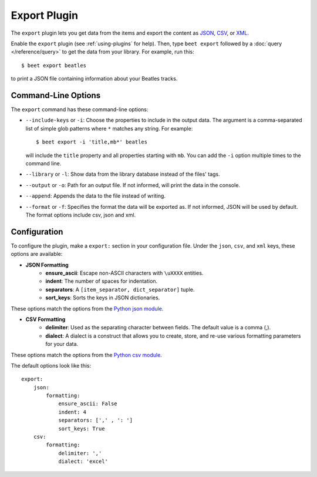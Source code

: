 Export Plugin
=============

The ``export`` plugin lets you get data from the items and export the content
as `JSON`_, `CSV`_, or `XML`_.

.. _JSON: https://www.json.org
.. _CSV: https://fileinfo.com/extension/csv
.. _XML: https://fileinfo.com/extension/xml

Enable the ``export`` plugin (see :ref:`using-plugins` for help). Then, type ``beet export`` followed by a :doc:`query </reference/query>` to get the data from
your library. For example, run this::

    $ beet export beatles

to print a JSON file containing information about your Beatles tracks.


Command-Line Options
--------------------

The ``export`` command has these command-line options:

* ``--include-keys`` or ``-i``: Choose the properties to include in the output
  data. The argument is a comma-separated list of simple glob patterns where
  ``*`` matches any string. For example::

      $ beet export -i 'title,mb*' beatles

  will include the ``title`` property and all properties starting with
  ``mb``. You can add the ``-i`` option multiple times to the command
  line.

* ``--library`` or ``-l``: Show data from the library database instead of the
  files' tags.

* ``--output`` or ``-o``: Path for an output file. If not informed, will print
  the data in the console.

* ``--append``: Appends the data to the file instead of writing.

* ``--format`` or ``-f``: Specifies the format the data will be exported as. If not informed, JSON will be used by default. The format options include csv, json and xml.

Configuration
-------------

To configure the plugin, make a ``export:`` section in your configuration
file. Under the ``json``, ``csv``, and ``xml`` keys, these options are available:

- **JSON Formatting**
    - **ensure_ascii**: Escape non-ASCII characters with ``\uXXXX`` entities.

    - **indent**: The number of spaces for indentation.

    - **separators**: A ``[item_separator, dict_separator]`` tuple.

    - **sort_keys**: Sorts the keys in JSON dictionaries.

These options match the options from the `Python json module`_.

.. _Python json module: https://docs.python.org/2/library/json.html#basic-usage

- **CSV Formatting**
    - **delimiter**: Used as the separating character between fields. The default value is a comma (,).

    - **dialect**: A dialect is a construct that allows you to create, store, and re-use various formatting parameters for your data.

These options match the options from the `Python csv module`_.

.. _Python csv module: https://docs.python.org/3/library/csv.html#csv-fmt-params

The default options look like this::

    export:
        json:
            formatting:
                ensure_ascii: False
                indent: 4
                separators: [',' , ': ']
                sort_keys: True
        csv:
            formatting:
                delimiter: ','
                dialect: 'excel'
